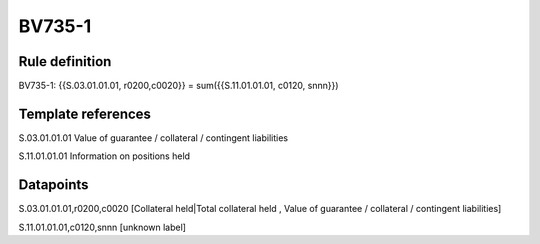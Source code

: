 =======
BV735-1
=======

Rule definition
---------------

BV735-1: {{S.03.01.01.01, r0200,c0020}} = sum({{S.11.01.01.01, c0120, snnn}})


Template references
-------------------

S.03.01.01.01 Value of guarantee / collateral / contingent liabilities

S.11.01.01.01 Information on positions held


Datapoints
----------

S.03.01.01.01,r0200,c0020 [Collateral held|Total collateral held , Value of guarantee / collateral / contingent liabilities]

S.11.01.01.01,c0120,snnn [unknown label]


